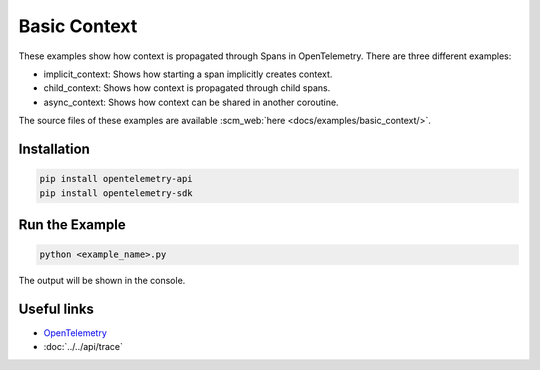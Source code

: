 Basic Context
=============

These examples show how context is propagated through Spans in OpenTelemetry. There are three different
examples:

* implicit_context: Shows how starting a span implicitly creates context.
* child_context: Shows how context is propagated through child spans.
* async_context: Shows how context can be shared in another coroutine.

The source files of these examples are available :scm_web:`here <docs/examples/basic_context/>`.

Installation
------------

.. code-block:: sh

    pip install opentelemetry-api
    pip install opentelemetry-sdk

Run the Example
---------------

.. code-block:: sh

    python <example_name>.py

The output will be shown in the console.

Useful links
------------

- OpenTelemetry_
- :doc:`../../api/trace`

.. _OpenTelemetry: https://github.com/open-telemetry/opentelemetry-python/
